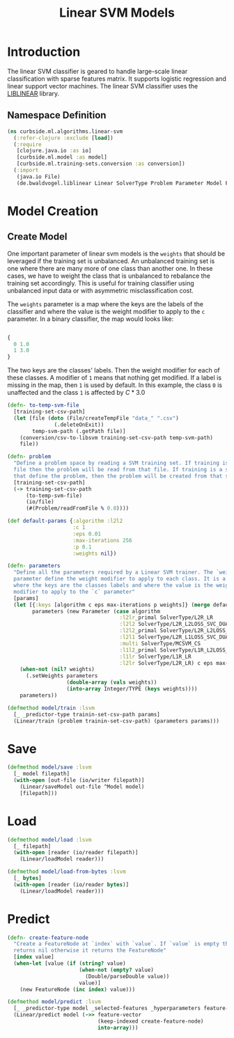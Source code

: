 #+PROPERTY: header-args:clojure :tangle ../../../../../src/curbside/ml/algorithms/linear_svm.clj :mkdirp yes :noweb yes :padline yes :results silent :comments link
#+OPTIONS: toc:2

#+TITLE: Linear SVM Models

* Table of Contents                                             :toc:noexport:
- [[#introduction][Introduction]]
  - [[#namespace-definition][Namespace Definition]]
- [[#model-creation][Model Creation]]
  - [[#create-model][Create Model]]
- [[#save][Save]]
- [[#load][Load]]
- [[#predict][Predict]]

* Introduction

The linear SVM classifier is geared to handle large-scale linear classification with sparse features matrix. It supports logistic regression and linear support vector machines. The linear SVM classifier uses the [[https://www.csie.ntu.edu.tw/~cjlin/liblinear/][LIBLINEAR]] library.

** Namespace Definition

#+BEGIN_SRC clojure
(ns curbside.ml.algorithms.linear-svm
  (:refer-clojure :exclude [load])
  (:require
   [clojure.java.io :as io]
   [curbside.ml.model :as model]
   [curbside.ml.training-sets.conversion :as conversion])
  (:import
   (java.io File)
   (de.bwaldvogel.liblinear Linear SolverType Problem Parameter Model FeatureNode)))
#+END_SRC

* Model Creation
** Create Model

One important parameter of linear svm models is the =weights= that should be leveraged if the training set is unbalanced. An unbalanced training set is one where there are many more of one class than another one. In these cases, we have to weight the class that is unbalanced to rebalance the training set accordingly. This is useful for training classifier using unbalanced input data or with asymmetric misclassification cost.

The =weights= parameter is a map where the keys are the labels of the classifier and where the value is the weight modifier to apply to the =c= parameter. In a binary classifier, the map would looks like:

#+BEGIN_SRC clojure :tangle no

{
  0 1.0
  1 3.0
}

#+END_SRC

The two keys are the classes' labels. Then the weight modifier for each of these classes. A modifier of =1= means that nothing get modified. If a label is missing in the map, then =1= is used by default. In this example, the class =0= is unaffected and the class =1= is affected by \(C * 3.0\)

#+NAME: linear svm training
#+BEGIN_SRC clojure
(defn- to-temp-svm-file
  [training-set-csv-path]
  (let [file (doto (File/createTempFile "data_" ".csv")
               (.deleteOnExit))
        temp-svm-path (.getPath file)]
    (conversion/csv-to-libsvm training-set-csv-path temp-svm-path)
    file))

(defn- problem
  "Define a problem space by reading a SVM training set. If training is a SVM
  file then the problem will be read from that file. If training is a sequence
  that define the problem, then the problem will be created from that sequence."
  [training-set-csv-path]
  (-> training-set-csv-path
      (to-temp-svm-file)
      (io/file)
      (#(Problem/readFromFile % 0.0))))

(def default-params {:algorithm :l2l2
                     :c 1
                     :eps 0.01
                     :max-iterations 256
                     :p 0.1
                     :weights nil})

(defn- parameters
  "Define all the parameters required by a Linear SVM trainer. The `weight`
  parameter define the weight modifier to apply to each class. It is a map of
  where the keys are the classes labels and where the value is the weight
  modifier to apply to the `c` parameter"
  [params]
  (let [{:keys [algorithm c eps max-iterations p weights]} (merge default-params params)
        parameters (new Parameter (case algorithm
                                    :l2lr_primal SolverType/L2R_LR
                                    :l2l2 SolverType/L2R_L2LOSS_SVC_DUAL
                                    :l2l2_primal SolverType/L2R_L2LOSS_SVC
                                    :l2l1 SolverType/L2R_L1LOSS_SVC_DUAL
                                    :multi SolverType/MCSVM_CS
                                    :l1l2_primal SolverType/L1R_L2LOSS_SVC
                                    :l1lr SolverType/L1R_LR
                                    :l2lr SolverType/L2R_LR) c eps max-iterations p)]
    (when-not (nil? weights)
      (.setWeights parameters
                   (double-array (vals weights))
                   (into-array Integer/TYPE (keys weights))))
    parameters))

(defmethod model/train :lsvm
  [_ _predictor-type trainin-set-csv-path params]
  (Linear/train (problem trainin-set-csv-path) (parameters params)))
#+END_SRC

* Save

#+NAME: save model
#+BEGIN_SRC clojure
(defmethod model/save :lsvm
  [_ model filepath]
  (with-open [out-file (io/writer filepath)]
    (Linear/saveModel out-file ^Model model)
    [filepath]))
#+END_SRC

* Load

#+NAME: load model
#+BEGIN_SRC clojure
(defmethod model/load :lsvm
  [_ filepath]
  (with-open [reader (io/reader filepath)]
    (Linear/loadModel reader)))

(defmethod model/load-from-bytes :lsvm
  [_ bytes]
  (with-open [reader (io/reader bytes)]
    (Linear/loadModel reader)))
#+END_SRC

* Predict

#+NAME: predict
#+BEGIN_SRC clojure
(defn- create-feature-node
  "Create a FeatureNode at `index` with `value`. If `value` is empty then it
  returns nil otherwise it returns the FeatureNode"
  [index value]
  (when-let [value (if (string? value)
                       (when-not (empty? value)
                         (Double/parseDouble value))
                       value)]
    (new FeatureNode (inc index) value)))

(defmethod model/predict :lsvm
  [_ _predictor-type model _selected-features _hyperparameters feature-vector]
  (Linear/predict model (->> feature-vector
                             (keep-indexed create-feature-node)
                             into-array)))
#+END_SRC
